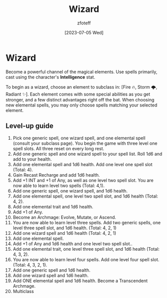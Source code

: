 :PROPERTIES:
:ID:       3e1b93b3-f1ad-4148-bb16-5313b376a707
:END:
#+title:    Wizard
#+author:   zfoteff
#+date:     [2023-07-05 Wed]
#+summary:  Wizard class description

* Wizard
Become a powerful channel of the magical elements. Use spells primarily, cast using the character's *Intelligence* stat.

To begin as a wizard, choose an element to subclass in: [Fire 🔥, Storm 🌩, Radiant ✨]. Each element comes with some special abilities as you get stronger, and a few distinct advantages right off the bat. When choosing new elemental spells, you may only choose spells matching your selected element.
** Level-up guide
1. Pick one generic spell, one wizard spell, and one elemental spell (consult your subclass page). You begin the game with three level one spell slots. All three reset on every long rest.
2. Add one generic spell and one wizard spell to your spell list. Roll 1d6 and add to your health.
3. Add one elemental spell and 1d6 health. Add one level one spell slot (Total: 4).
4. Gain Recast Recharge and add 1d6 health.
5. Add +1 INT and +1 of Any, as well as one level two spell slot. You are now able to learn level two spells (Total: 4,1).
6. Add one generic spell, one wizard spell, and 1d6 health.
7. Add one elemental spell, one level two spell slot, and 1d6 health (Total: 4, 2).
8. Add one elemental trait and 1d6 health.
9. Add +1 of Any.
10. Become an Archmage: Evolve, Mutate, or Ascend.
11. You are now able to learn level three spells. Add two generic spells, one level three spell slot, and 1d6 health. (Total: 4, 2, 1)
12. Add one wizard spell and 1d6 health (Total: 4, 2, 1)
13. Add one elemental spell.
14. Add +1 of Any and 1d6 health and one level two spell slot..
15. Add one elemental trait, one level three spell slot, and 1d6 health (Total: 4, 3, 2).
16. You are now able to learn level four spells. Add one level four spell slot. (Total: 4, 3, 2, 1).
17. Add one generic spell and 1d6 health.
18. Add one wizard spell and 1d6 health.
19. Add ONE elemental spell and 1d6 health. Become a Transcendent Archmage.
20. Multiclass
